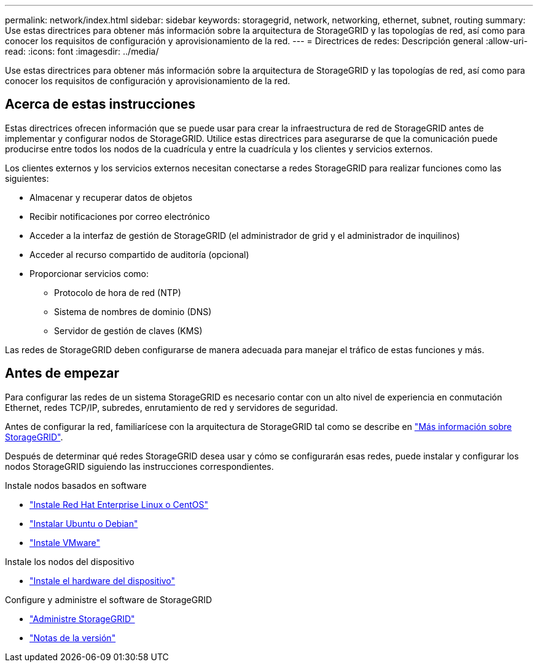 ---
permalink: network/index.html 
sidebar: sidebar 
keywords: storagegrid, network, networking, ethernet, subnet, routing 
summary: Use estas directrices para obtener más información sobre la arquitectura de StorageGRID y las topologías de red, así como para conocer los requisitos de configuración y aprovisionamiento de la red. 
---
= Directrices de redes: Descripción general
:allow-uri-read: 
:icons: font
:imagesdir: ../media/


[role="lead"]
Use estas directrices para obtener más información sobre la arquitectura de StorageGRID y las topologías de red, así como para conocer los requisitos de configuración y aprovisionamiento de la red.



== Acerca de estas instrucciones

Estas directrices ofrecen información que se puede usar para crear la infraestructura de red de StorageGRID antes de implementar y configurar nodos de StorageGRID. Utilice estas directrices para asegurarse de que la comunicación puede producirse entre todos los nodos de la cuadrícula y entre la cuadrícula y los clientes y servicios externos.

Los clientes externos y los servicios externos necesitan conectarse a redes StorageGRID para realizar funciones como las siguientes:

* Almacenar y recuperar datos de objetos
* Recibir notificaciones por correo electrónico
* Acceder a la interfaz de gestión de StorageGRID (el administrador de grid y el administrador de inquilinos)
* Acceder al recurso compartido de auditoría (opcional)
* Proporcionar servicios como:
+
** Protocolo de hora de red (NTP)
** Sistema de nombres de dominio (DNS)
** Servidor de gestión de claves (KMS)




Las redes de StorageGRID deben configurarse de manera adecuada para manejar el tráfico de estas funciones y más.



== Antes de empezar

Para configurar las redes de un sistema StorageGRID es necesario contar con un alto nivel de experiencia en conmutación Ethernet, redes TCP/IP, subredes, enrutamiento de red y servidores de seguridad.

Antes de configurar la red, familiarícese con la arquitectura de StorageGRID tal como se describe en link:../primer/index.html["Más información sobre StorageGRID"].

Después de determinar qué redes StorageGRID desea usar y cómo se configurarán esas redes, puede instalar y configurar los nodos StorageGRID siguiendo las instrucciones correspondientes.

.Instale nodos basados en software
* link:../rhel/index.html["Instale Red Hat Enterprise Linux o CentOS"]
* link:../ubuntu/index.html["Instalar Ubuntu o Debian"]
* link:../vmware/index.html["Instale VMware"]


.Instale los nodos del dispositivo
* link:../installconfig/index.html["Instale el hardware del dispositivo"]


.Configure y administre el software de StorageGRID
* link:../admin/index.html["Administre StorageGRID"]
* link:../release-notes/index.html["Notas de la versión"]

